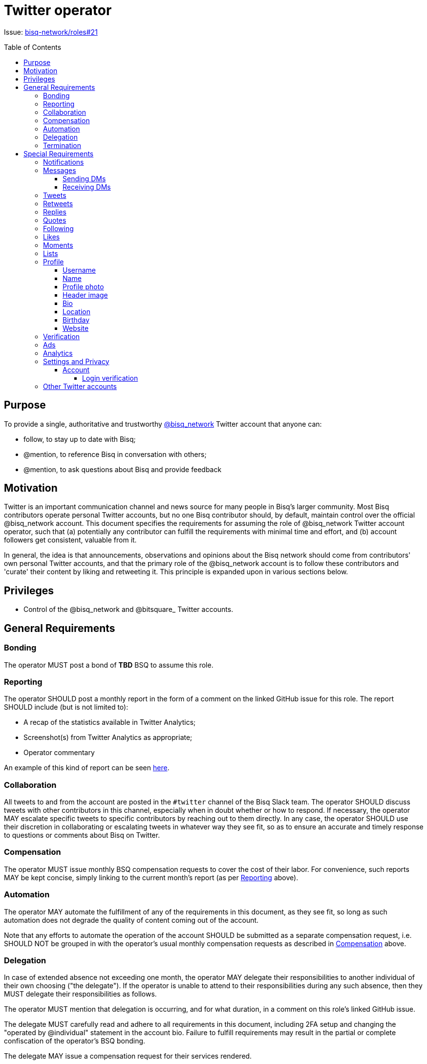 = Twitter operator
:toc:
:toclevels: 4
:toc-placement!:

Issue: https://github.com/bisq-network/roles/issues/21[bisq-network/roles#21]

toc::[]

== Purpose

To provide a single, authoritative and trustworthy https://twitter.com/bisq_network[@bisq_network] Twitter account that anyone can:

 - follow, to stay up to date with Bisq;
 - @mention, to reference Bisq in conversation with others;
 - @mention, to ask questions about Bisq and provide feedback


== Motivation

Twitter is an important communication channel and news source for many people in Bisq's larger community. Most Bisq contributors operate personal Twitter accounts, but no one Bisq contributor should, by default, maintain control over the official @bisq_network account. This document specifies the requirements for assuming the role of @bisq_network Twitter account operator, such that (a) potentially any contributor can fulfill the requirements with minimal time and effort, and (b) account followers get consistent, valuable from it.

In general, the idea is that announcements, observations and opinions about the Bisq network should come from contributors' own personal Twitter accounts, and that the primary role of the @bisq_network account is to follow these contributors and 'curate' their content by liking and retweeting it. This principle is expanded upon in various sections below.


== Privileges

 - Control of the @bisq_network and @bitsquare_ Twitter accounts.


== General Requirements

=== Bonding
The operator MUST post a bond of **TBD** BSQ to assume this role.

=== Reporting
The operator SHOULD post a monthly report in the form of a comment on the linked GitHub issue for this role. The report SHOULD include (but is not limited to):

 - A recap of the statistics available in Twitter Analytics;
 - Screenshot(s) from Twitter Analytics as appropriate;
 - Operator commentary

An example of this kind of report can be seen https://github.com/bisq-network/roles/issues/21#issuecomment-348463070[here].

=== Collaboration
All tweets to and from the account are posted in the `#twitter` channel of the Bisq Slack team. The operator SHOULD discuss tweets with other contributors in this channel, especially when in doubt whether or how to respond. If necessary, the operator MAY escalate specific tweets to specific contributors by reaching out to them directly. In any case, the operator SHOULD use their discretion in collaborating or escalating tweets in whatever way they see fit, so as to ensure an accurate and timely response to questions or comments about Bisq on Twitter.

=== Compensation
The operator MUST issue monthly BSQ compensation requests to cover the cost of their labor. For convenience, such reports MAY be kept concise, simply linking to the current month's report (as per link:#reporting[Reporting] above).

=== Automation
The operator MAY automate the fulfillment of any of the requirements in this document, as they see fit, so long as such automation does not degrade the quality of content coming out of the account.

Note that any efforts to automate the operation of the account SHOULD be submitted as a separate compensation request, i.e. SHOULD NOT be grouped in with the operator's usual monthly compensation requests as described in link:#compensation[Compensation] above.

=== Delegation
In case of extended absence not exceeding one month, the operator MAY delegate their responsibilities to another individual of their own choosing ("the delegate"). If the operator is unable to attend to their responsibilities during any such absence, then they MUST delegate their responsibilities as follows.

The operator MUST mention that delegation is occurring, and for what duration, in a comment on this role's linked GitHub issue.

The delegate MUST carefully read and adhere to all requirements in this document, including 2FA setup and changing the "operated by @individual" statement in the account bio. Failure to fulfill requirements may result in the partial or complete confiscation of the operator's BSQ bonding.

The delegate MAY issue a compensation request for their services rendered.

=== Termination
The account operator MAY terminate their participation in this role by giving notice at least one month in advance.

Notice of termination MUST be given in a comment on this role's linked GitHub issue. The reason for this requirement is to ensure that other individuals interested in playing this role can subscribe to that GitHub issue and know that they will hear about it if and when the current operator decides to leave.


== Special Requirements

=== Notifications
The operator SHOULD set themselves up to receive Twitter notifications in whatever way they see fit, such that they are able to fulfill the requirements that follow below.

=== Messages
a.k.a. "direct messages" or "DMs"

==== Sending DMs
Pending further discussion, the account SHOULD NOT send any direct messages.

==== Receiving DMs
Because the account only follows Bisq contributors (see link:#following[Following] below), it is unlikely that the account will receive any direct messages at all. In the event that direct messages are received, the account SHOULD reply as the operator sees fit, providing that the reply is factual in nature, and not an expression of the operator's personal opinion or views.

=== Tweets
The account SHOULD NOT tweet anything on its own. The logic behind this requirement is simple: the Bisq network is not a person; it has no opinions of its own and it cannot make observations of its own; therefore it has nothing to tweet about. What the account SHOULD do is monitor Bisq contributors' Twitter activity and retweet their Bisq-related tweets (see link:#retweets[Retweets]); it MAY also reply to and like certain tweets (see link:#replies[Replies] and link:#likes[Likes]).

=== Retweets
The account SHOULD retweet Bisq-related tweets from the people it follows, subject to the discretion of the account operator. Contributor tweets should not be "mechanistically" retweeted, but rather curated to avoid the account becoming repetitive or noisy, and to avoid retweeting negative or otherwise unproductive content.

The account MUST retweet release announcements made by Bisq network repository maintainers as soon as possible, and preferably immediately, but in any case within 24 hours.

=== Replies
The account SHOULD reply to tweets that ask @bisq_network a direct question. When feasible, the reply SHOULD contain the answer to the question being asked, but the reply MAY also simply redirect the questioner to a more appropriate venue, e.g. the Bisq forum or a particular Bisq repository's GitHub issues.

The account MAY reply to tweets mentioning @bisq_network, if the operator believes that the most effective action would be to tweet a reply directly from the @bisq_network account.

The account SHOULD reply to tweets mentioning @bisq_network in order to correct objective inaccuracies.

The account SHOULD NOT engage in extended Twitter conversations and MUST NOT engage in contentious debate or argument. If extended conversation or "defense" of Bisq is necessary, the account should let individual contributors engage from their own personal Twitter accounts.

=== Quotes
The account MAY quote tweets if it is deemed by the account operator to be a more effective technique than retweeting or replying alone.

Quoting MUST NOT be used to express the operator's personal opinions or observations (for the same reasons detailed in 'Tweeting' above), but MAY be used to express facts about the project.

=== Following
The account MUST follow current Bisq network contributors. A current contributor is anyone who has had a compensation request accepted in the preceding 3 months UNLESS the contributor (a) does not have a Twitter account, or (b) indicates they do not wish to be followed (see below).

The account MAY follow any number of alumni contributors. An alumni contributor is anyone who has had a compensation request accepted in the past, but who has not had a request accepted in the last 3 months. The specific set of alumni contributors that is followed is left to the operator's discretion.

The account MUST unfollow anyone who indicates they do not want to be followed.

The account MUST NOT follow anyone other than the accounts enumerated above.

=== Likes
The account MAY like any bisq-related tweet at the operator's discretion. The definition of "bisq-related" is also left to the operator's discretion, but the operator SHOULD take a conservative approach here. If in doubt, leave it out.

=== Moments
Pending further discussion, the account SHOULD NOT create or maintain any Moments. 

=== Lists
Pending further discussion, the account SHOULD NOT create or maintain any Lists. 

=== Profile

==== Username
The account username MUST remain "@bisq_network".

==== Name
The name MUST be "Bisq" and MUST NOT be amended to promote certain views, e.g. `[UASF]` or `[NO2X]` as is often done in the larger bitcoin/crypto community.

==== Profile photo
The profile photo MUST remain the official "Bisq cat" image.

==== Header image
The header image MAY be changed at the operator's discretion, but the operator SHOULD discuss any such changes with a quorum of other contributors first to ensure rough consensus if the image is changing significantly.

==== Bio
The bio MUST include the text “operated by @individual”, where @individual is the operator's username.

==== Location
The location MUST be "Decentralized".

==== Birthday
The birthday field SHOULD be left blank.

==== Website
The website field MUST be set to `https://bisq.network`.

=== Verification
The @bisq_network account is not and CAN NOT become a verified account. Per https://support.twitter.com/articles/20174631[Twitter's verification documentation], verifying organization or company accounts require "an organization or company email address". The Bisq network is not a company or traditional organization and as such has no "organization email addresses".

=== Ads
The acccount SHALL NOT purchase any Twitter ads.

=== Analytics
See link:#reporting[Reporting] above.

=== Settings and Privacy

==== Account

===== Login verification
The account MUST have 2FA ("login verification") enabled at all times. The operator SHOULD configure the use of an authenticator app (e.g. Google Authenticator) instead of relying on SMS for 2FA, which is known to be insecure.

=== Other Twitter accounts
The operator will also be responsible for the legacy @bitsquare_ account, which is now inactive. The operator SHOULD subscribe to notifications from this account, but the operator SHOULD NOT tweet from this account.
